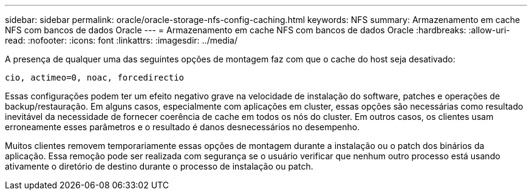 ---
sidebar: sidebar 
permalink: oracle/oracle-storage-nfs-config-caching.html 
keywords: NFS 
summary: Armazenamento em cache NFS com bancos de dados Oracle 
---
= Armazenamento em cache NFS com bancos de dados Oracle
:hardbreaks:
:allow-uri-read: 
:nofooter: 
:icons: font
:linkattrs: 
:imagesdir: ../media/


[role="lead"]
A presença de qualquer uma das seguintes opções de montagem faz com que o cache do host seja desativado:

....
cio, actimeo=0, noac, forcedirectio
....
Essas configurações podem ter um efeito negativo grave na velocidade de instalação do software, patches e operações de backup/restauração. Em alguns casos, especialmente com aplicações em cluster, essas opções são necessárias como resultado inevitável da necessidade de fornecer coerência de cache em todos os nós do cluster. Em outros casos, os clientes usam erroneamente esses parâmetros e o resultado é danos desnecessários no desempenho.

Muitos clientes removem temporariamente essas opções de montagem durante a instalação ou o patch dos binários da aplicação. Essa remoção pode ser realizada com segurança se o usuário verificar que nenhum outro processo está usando ativamente o diretório de destino durante o processo de instalação ou patch.
